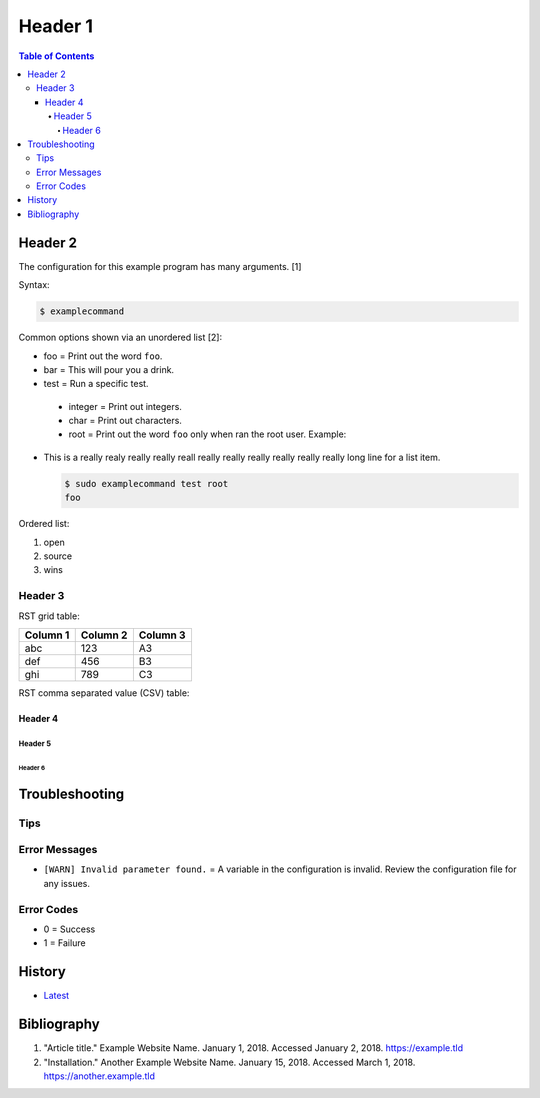 Header 1
========

.. contents:: Table of Contents

Header 2
--------

The configuration for this example program has many arguments. [1]

Syntax:

.. code-block:: sh

    $ examplecommand

Common options shown via an unordered list [2]:

-  foo = Print out the word ``foo``.
-  bar = This will pour you a drink.
-  test = Run a specific test.

  -  integer = Print out integers.
  -  char = Print out characters.
  -  root = Print out the word ``foo`` only when ran the root user. Example:

-  This is a really realy really really reall really really really really really
   really long line for a list item.

   .. code-block:: sh

       $ sudo examplecommand test root
       foo

Ordered list:

1. open
2. source
3. wins

Header 3
~~~~~~~~

RST grid table:

+----------+----------+----------+
| Column 1 | Column 2 | Column 3 |
+==========+==========+==========+
| abc      | 123      | A3       |
+----------+----------+----------+
| def      | 456      | B3       |
+----------+----------+----------+
| ghi      | 789      | C3       |
+----------+----------+----------+

RST comma separated value (CSV) table:

.. csv-table::
   :header: Name, Description, Enabled
   :widths: 20, 20, 20

   Example, "There is a comma , in this sentence.", True
   Another Example, 123456, False
   Example #3, This is a long setence with no commas., True
   Ex, "This has working ""quotes"", Value

Header 4
^^^^^^^^

Header 5
''''''''

Header 6
&&&&&&&&

Troubleshooting
---------------

Tips
~~~~

Error Messages
~~~~~~~~~~~~~~

-  ``[WARN] Invalid parameter found.`` = A variable in the configuration is invalid. Review the configuration file for any issues.

Error Codes
~~~~~~~~~~~

-  0 = Success
-  1 = Failure

History
-------

-  `Latest <https://github.com/LukeShortCloud/rootpages/commits/main/src/template.rst>`__

Bibliography
------------

1. "Article title." Example Website Name. January 1, 2018. Accessed January 2, 2018. https://example.tld
2. "Installation." Another Example Website Name. January 15, 2018. Accessed March 1, 2018. https://another.example.tld
